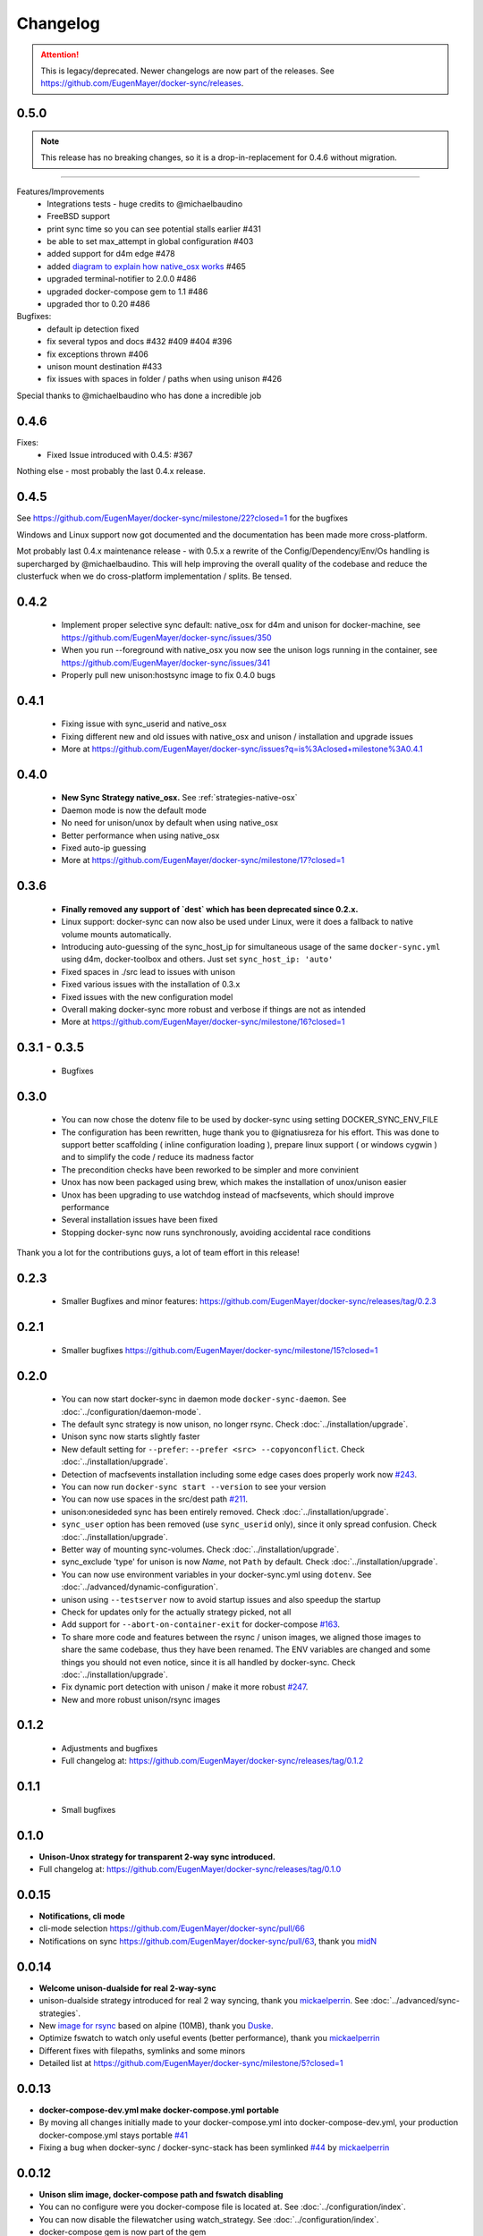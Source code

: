 Changelog
=========

.. attention::

    This is legacy/deprecated. Newer changelogs are now part of the releases. See https://github.com/EugenMayer/docker-sync/releases.

0.5.0
-----

.. note::

    This release has no breaking changes, so it is a drop-in-replacement for 0.4.6 without migration.
-----

Features/Improvements
 - Integrations tests - huge credits to @michaelbaudino
 - FreeBSD support
 - print sync time so you can see potential stalls earlier #431
 - be able to set max_attempt in global configuration #403
 - added support for d4m edge #478
 - added `diagram to explain how native_osx works`_ #465
 - upgraded terminal-notifier to 2.0.0 #486
 - upgraded docker-compose gem to 1.1 #486
 - upgraded thor to 0.20 #486

Bugfixes:
 - default ip detection fixed
 - fix several typos and docs #432 #409 #404 #396
 - fix exceptions thrown #406
 - unison mount destination #433
 - fix issues with spaces in folder / paths when using unison #426

Special thanks to @michaelbaudino who has done a incredible job

.. _diagram to explain how native_osx works: https://github.com/EugenMayer/docker-sync/blob/master/doc/native_osx.png

0.4.6
-----

Fixes:
 - Fixed Issue introduced with 0.4.5: #367

Nothing else - most probably the last 0.4.x release.

0.4.5
-----

See https://github.com/EugenMayer/docker-sync/milestone/22?closed=1 for the bugfixes

Windows and Linux support now got documented and the documentation has been made more cross-platform.

Mot probably last 0.4.x maintenance release - with 0.5.x a rewrite of the Config/Dependency/Env/Os handling is supercharged by @michaelbaudino. This will help improving the overall quality of the codebase and reduce the clusterfuck when we do cross-platform implementation / splits. Be tensed.

0.4.2
-----
 - Implement proper selective sync default: native_osx for d4m and unison for docker-machine, see https://github.com/EugenMayer/docker-sync/issues/350
 - When you run --foreground with native_osx you now see the unison logs running in the container, see https://github.com/EugenMayer/docker-sync/issues/341
 - Properly pull new unison:hostsync image to fix 0.4.0 bugs

0.4.1
-----
 - Fixing issue with sync_userid and native_osx
 - Fixing different new and old issues with native_osx and unison / installation and upgrade issues
 - More at https://github.com/EugenMayer/docker-sync/issues?q=is%3Aclosed+milestone%3A0.4.1

0.4.0
-----
 - **New Sync Strategy native_osx.** See :ref:`strategies-native-osx`
 - Daemon mode is now the default mode
 - No need for unison/unox by default when using native_osx
 - Better performance when using native_osx
 - Fixed auto-ip guessing
 - More at https://github.com/EugenMayer/docker-sync/milestone/17?closed=1

0.3.6
-----
 - **Finally removed any support of `dest` which has been deprecated since 0.2.x.**
 - Linux support: docker-sync can now also be used under Linux, were it does a fallback to native volume mounts automatically.
 - Introducing auto-guessing of the sync_host_ip for simultaneous usage of the same ``docker-sync.yml`` using d4m, docker-toolbox and others. Just set ``sync_host_ip: 'auto'``
 - Fixed spaces in ./src lead to issues with unison
 - Fixed various issues with the installation of 0.3.x
 - Fixed issues with the new configuration model
 - Overall making docker-sync more robust and verbose if things are not as intended
 - More at https://github.com/EugenMayer/docker-sync/milestone/16?closed=1

0.3.1 - 0.3.5
-------------
 - Bugfixes

0.3.0
-----
 - You can now chose the dotenv file to be used by docker-sync using setting DOCKER_SYNC_ENV_FILE
 - The configuration has been rewritten, huge thank you to @ignatiusreza for his effort. This was done to support better scaffolding ( inline configuration loading ), prepare linux support ( or windows cygwin ) and to simplify the code / reduce its madness factor
 - The precondition checks have been reworked to be simpler and more convinient
 - Unox has now been packaged using brew, which makes the installation of unox/unison easier
 - Unox has been upgrading to use watchdog instead of macfsevents, which should improve performance
 - Several installation issues have been fixed
 - Stopping docker-sync now runs synchronously, avoiding accidental race conditions

Thank you a lot for the contributions guys, a lot of team effort in this release!

0.2.3
-----
 - Smaller Bugfixes and minor features: https://github.com/EugenMayer/docker-sync/releases/tag/0.2.3

0.2.1
-----
 - Smaller bugfixes https://github.com/EugenMayer/docker-sync/milestone/15?closed=1

0.2.0
-----
 - You can now start docker-sync in daemon mode ``docker-sync-daemon``. See :doc:`../configuration/daemon-mode`.
 - The default sync strategy is now unison, no longer rsync. Check :doc:`../installation/upgrade`.
 - Unison sync now starts slightly faster
 - New default setting for ``--prefer``: ``--prefer <src> --copyonconflict``. Check :doc:`../installation/upgrade`.
 - Detection of macfsevents installation including some edge cases does properly work now `#243`_.
 - You can now run ``docker-sync start --version`` to see your version
 - You can now use spaces in the src/dest path `#211`_.
 - unison:onesideded sync has been entirely removed. Check :doc:`../installation/upgrade`.
 - ``sync_user`` option has been removed (use ``sync_userid`` only), since it only spread confusion. Check :doc:`../installation/upgrade`.
 - Better way of mounting sync-volumes. Check :doc:`../installation/upgrade`.
 - sync_exclude 'type' for unison is now `Name`, not ``Path`` by default. Check :doc:`../installation/upgrade`.
 - You can now use environment variables in your docker-sync.yml using ``dotenv``. See :doc:`../advanced/dynamic-configuration`.
 - unison using ``--testserver`` now to avoid startup issues and also speedup the startup
 - Check for updates only for the actually strategy picked, not all
 - Add support for ``--abort-on-container-exit`` for docker-compose `#163`_.
 - To share more code and features between the rsync / unison images, we aligned those images to share the same codebase, thus they have been renamed. The ENV variables are changed and some things you should not even notice, since it is all handled by docker-sync. Check :doc:`../installation/upgrade`.
 - Fix dynamic port detection with unison / make it more robust `#247`_.
 - New and more robust unison/rsync images

.. _#163: https://github.com/EugenMayer/docker-sync/issues/163
.. _#211: https://github.com/EugenMayer/docker-sync/issues/211
.. _#243: https://github.com/EugenMayer/docker-sync/issues/243
.. _#247: https://github.com/EugenMayer/docker-sync/issues/247

0.1.2
-----
 - Adjustments and bugfixes
 - Full changelog at: https://github.com/EugenMayer/docker-sync/releases/tag/0.1.2

0.1.1
-----
 - Small bugfixes

0.1.0
-----
- **Unison-Unox strategy for transparent 2-way sync introduced.**
- Full changelog at: https://github.com/EugenMayer/docker-sync/releases/tag/0.1.0

0.0.15
------
- **Notifications, cli mode**
- cli-mode selection https://github.com/EugenMayer/docker-sync/pull/66
- Notifications on sync https://github.com/EugenMayer/docker-sync/pull/63, thank you midN_

.. _midN: https://github.com/midN

0.0.14
------
- **Welcome unison-dualside for real 2-way-sync**
- unison-dualside strategy introduced for real 2 way syncing, thank you mickaelperrin_. See :doc:`../advanced/sync-strategies`.
- New `image for rsync`_ based on alpine (10MB), thank you Duske_.
- Optimize fswatch to watch only useful events (better performance), thank you mickaelperrin_
- Different fixes with filepaths, symlinks and some minors
- Detailed list at https://github.com/EugenMayer/docker-sync/milestone/5?closed=1

.. _unison-dualside strategy: https://github.com/EugenMayer/docker-sync/wiki/8.-Strategies
.. _image for rsync: https://github.com/EugenMayer/docker-unison
.. _Duske: https://github.com/Duske

0.0.13
------
- **docker-compose-dev.yml make docker-compose.yml portable**
- By moving all changes initially made to your docker-compose.yml into docker-compose-dev.yml, your production docker-compose.yml stays portable `#41`_
- Fixing a bug when docker-sync / docker-sync-stack has been symlinked `#44`_ by mickaelperrin_

.. _#41: https://github.com/EugenMayer/docker-sync/issues/41
.. _#44: https://github.com/EugenMayer/docker-sync/issues/44
.. _mickaelperrin: https://github.com/mickaelperrin

0.0.12
-------
- **Unison slim image, docker-compose path and fswatch disabling**
- You can no configure were you docker-compose file is located at. See :doc:`../configuration/index`.
- You can now disable the filewatcher using watch_strategy. See :doc:`../configuration/index`.
- docker-compose gem is now part of the gem
- gem / lib was re-layouted to fit the library usage better
- tons of requires have been fixed for the script usage. See :doc:`../advanced/scripting`.
- A alpine based, slim unison image was created by onnimonni_. Thank you!
- You can now customize which unison/rsync image you want to use (experts only please!)

.. _onnimonni: https://github.com/onnimonni

0.0.11
------
- **docker-sync-stack is here**
- **You can now start sync and docker-compose in one go** - See :doc:`../configuration/sync-stack-commands`.
- rsync image is now checked for update ability to avoid issues with outdated images

0.0.10
------

- Yanked, broken release

0.0.9
-----
- **Adresses further unison issues, minor features**
- Missing stdout pipe and wrong color, thank you @mickaelperrin
- More verbose outputs on unison runs with verbose,, thank you @mickaelperrin
- Adding update-checker to ensure, that you run the newest docker-sync

0.0.8
-----
- **Fix unison startup**
- Fixed issue during unison startup

0.0.7
-----
- ** Convenience / Bugfixes**
- **Add the possibility to map user/group on sync**
- Fixed container-re-usage issue
- Add preconditions to properly detect if fswatch, unison, docker, and others are in proper state
- Better log output
- Do no longer enforce verbose flag
- Remove colorize
- Be less verbose in normal mode
- Fixed source code mapping when using test
- Renamed test to example

0.0.6
-----
- **Critical issue in sync**
- Fixing critical issue where sync has been called using the old sync:sync syntax - not syncing at all

0.0.5
-----
- **Added unison support**
